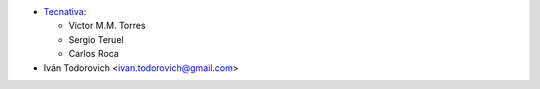 * `Tecnativa <https://www.tecnativa.com>`_:

  * Victor M.M. Torres
  * Sergio Teruel
  * Carlos Roca

* Iván Todorovich <ivan.todorovich@gmail.com>
